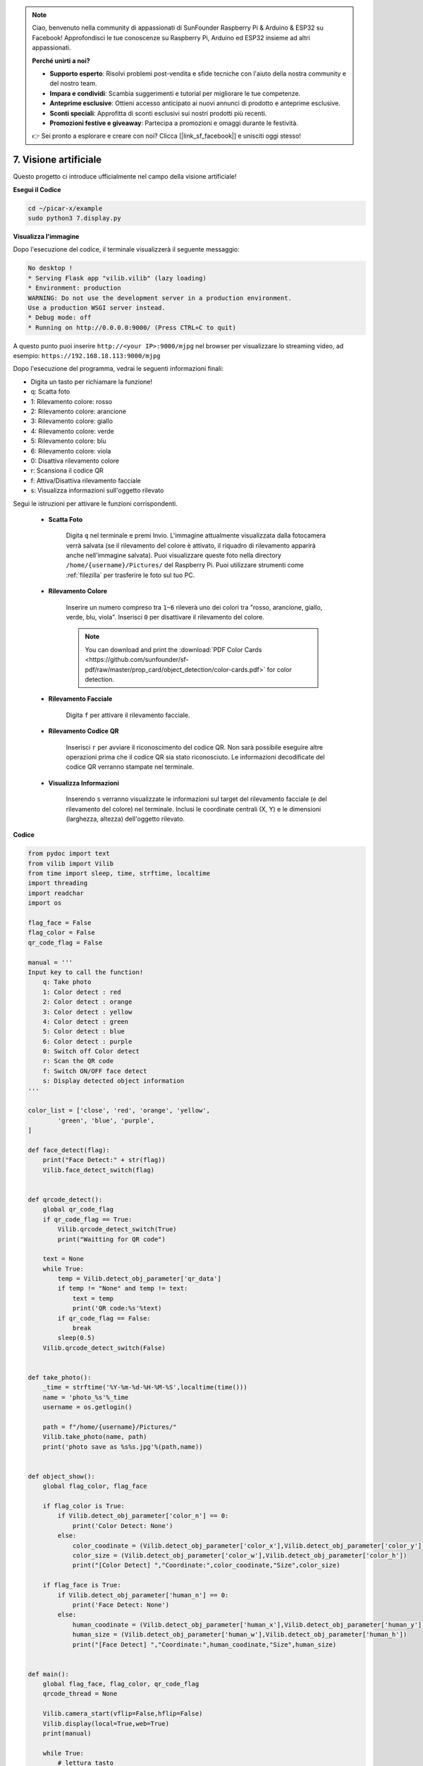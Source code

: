 .. note::

    Ciao, benvenuto nella community di appassionati di SunFounder Raspberry Pi & Arduino & ESP32 su Facebook! Approfondisci le tue conoscenze su Raspberry Pi, Arduino ed ESP32 insieme ad altri appassionati.

    **Perché unirti a noi?**

    - **Supporto esperto**: Risolvi problemi post-vendita e sfide tecniche con l'aiuto della nostra community e del nostro team.
    - **Impara e condividi**: Scambia suggerimenti e tutorial per migliorare le tue competenze.
    - **Anteprime esclusive**: Ottieni accesso anticipato ai nuovi annunci di prodotto e anteprime esclusive.
    - **Sconti speciali**: Approfitta di sconti esclusivi sui nostri prodotti più recenti.
    - **Promozioni festive e giveaway**: Partecipa a promozioni e omaggi durante le festività.

    👉 Sei pronto a esplorare e creare con noi? Clicca [|link_sf_facebook|] e unisciti oggi stesso!

.. _py_computer_vision:

7. Visione artificiale
=========================

Questo progetto ci introduce ufficialmente nel campo della visione artificiale!

**Esegui il Codice**

.. raw:: html

    <run></run>

.. code-block::

    cd ~/picar-x/example
    sudo python3 7.display.py

**Visualizza l'immagine**

Dopo l'esecuzione del codice, il terminale visualizzerà il seguente messaggio:

.. code-block::

    No desktop !
    * Serving Flask app "vilib.vilib" (lazy loading)
    * Environment: production
    WARNING: Do not use the development server in a production environment.
    Use a production WSGI server instead.
    * Debug mode: off
    * Running on http://0.0.0.0:9000/ (Press CTRL+C to quit)

A questo punto puoi inserire ``http://<your IP>:9000/mjpg`` nel browser per visualizzare lo streaming video, ad esempio: ``https://192.168.18.113:9000/mjpg``

.. image:: img/display.png

Dopo l'esecuzione del programma, vedrai le seguenti informazioni finali:

* Digita un tasto per richiamare la funzione!
* q: Scatta foto
* 1: Rilevamento colore: rosso
* 2: Rilevamento colore: arancione
* 3: Rilevamento colore: giallo
* 4: Rilevamento colore: verde
* 5: Rilevamento colore: blu
* 6: Rilevamento colore: viola
* 0: Disattiva rilevamento colore
* r: Scansiona il codice QR
* f: Attiva/Disattiva rilevamento facciale
* s: Visualizza informazioni sull'oggetto rilevato

Segui le istruzioni per attivare le funzioni corrispondenti.

    *  **Scatta Foto**

        Digita ``q`` nel terminale e premi Invio. L'immagine attualmente visualizzata dalla fotocamera verrà salvata (se il rilevamento del colore è attivato, il riquadro di rilevamento apparirà anche nell'immagine salvata).
        Puoi visualizzare queste foto nella directory ``/home/{username}/Pictures/`` del Raspberry Pi.
        Puoi utilizzare strumenti come :ref:`filezilla` per trasferire le foto sul tuo PC.

    *  **Rilevamento Colore**

        Inserire un numero compreso tra ``1~6`` rileverà uno dei colori tra "rosso, arancione, giallo, verde, blu, viola". Inserisci ``0`` per disattivare il rilevamento del colore.

        .. image:: img/DTC2.png

        .. note:: You can download and print the :download:`PDF Color Cards <https://github.com/sunfounder/sf-pdf/raw/master/prop_card/object_detection/color-cards.pdf>` for color detection.

    *  **Rilevamento Facciale**

        Digita ``f`` per attivare il rilevamento facciale.

        .. image:: img/DTC5.png

    *  **Rilevamento Codice QR**

        Inserisci ``r`` per avviare il riconoscimento del codice QR. Non sarà possibile eseguire altre operazioni prima che il codice QR sia stato riconosciuto. Le informazioni decodificate del codice QR verranno stampate nel terminale.

        .. image:: img/DTC4.png

    *  **Visualizza Informazioni**

        Inserendo ``s`` verranno visualizzate le informazioni sul target del rilevamento facciale (e del rilevamento del colore) nel terminale. Inclusi le coordinate centrali (X, Y) e le dimensioni (larghezza, altezza) dell'oggetto rilevato.

**Codice** 

.. code-block:: python

    from pydoc import text
    from vilib import Vilib
    from time import sleep, time, strftime, localtime
    import threading
    import readchar
    import os

    flag_face = False
    flag_color = False
    qr_code_flag = False

    manual = '''
    Input key to call the function!
        q: Take photo
        1: Color detect : red
        2: Color detect : orange
        3: Color detect : yellow
        4: Color detect : green
        5: Color detect : blue
        6: Color detect : purple
        0: Switch off Color detect
        r: Scan the QR code
        f: Switch ON/OFF face detect
        s: Display detected object information
    '''

    color_list = ['close', 'red', 'orange', 'yellow',
            'green', 'blue', 'purple',
    ]

    def face_detect(flag):
        print("Face Detect:" + str(flag))
        Vilib.face_detect_switch(flag)


    def qrcode_detect():
        global qr_code_flag
        if qr_code_flag == True:
            Vilib.qrcode_detect_switch(True)
            print("Waitting for QR code")

        text = None
        while True:
            temp = Vilib.detect_obj_parameter['qr_data']
            if temp != "None" and temp != text:
                text = temp
                print('QR code:%s'%text)
            if qr_code_flag == False:
                break
            sleep(0.5)
        Vilib.qrcode_detect_switch(False)


    def take_photo():
        _time = strftime('%Y-%m-%d-%H-%M-%S',localtime(time()))
        name = 'photo_%s'%_time
        username = os.getlogin()

        path = f"/home/{username}/Pictures/"
        Vilib.take_photo(name, path)
        print('photo save as %s%s.jpg'%(path,name))


    def object_show():
        global flag_color, flag_face

        if flag_color is True:
            if Vilib.detect_obj_parameter['color_n'] == 0:
                print('Color Detect: None')
            else:
                color_coodinate = (Vilib.detect_obj_parameter['color_x'],Vilib.detect_obj_parameter['color_y'])
                color_size = (Vilib.detect_obj_parameter['color_w'],Vilib.detect_obj_parameter['color_h'])
                print("[Color Detect] ","Coordinate:",color_coodinate,"Size",color_size)

        if flag_face is True:
            if Vilib.detect_obj_parameter['human_n'] == 0:
                print('Face Detect: None')
            else:
                human_coodinate = (Vilib.detect_obj_parameter['human_x'],Vilib.detect_obj_parameter['human_y'])
                human_size = (Vilib.detect_obj_parameter['human_w'],Vilib.detect_obj_parameter['human_h'])
                print("[Face Detect] ","Coordinate:",human_coodinate,"Size",human_size)


    def main():
        global flag_face, flag_color, qr_code_flag
        qrcode_thread = None

        Vilib.camera_start(vflip=False,hflip=False)
        Vilib.display(local=True,web=True)
        print(manual)

        while True:
            # lettura tasto
            key = readchar.readkey()
            key = key.lower()
            # scatta foto
            if key == 'q':
                take_photo()
            # rilevamento colore
            elif key != '' and key in ('0123456'):  # '' in ('0123') -> True
                index = int(key)
                if index == 0:
                    flag_color = False
                    Vilib.color_detect('close')
                else:
                    flag_color = True
                    Vilib.color_detect(color_list[index]) # rileva_colore(colore:str -> nome_colore/chiudi)
                print('Color detect : %s'%color_list[index])
            # rilevamento facciale
            elif key =="f":
                flag_face = not flag_face
                face_detect(flag_face)
            # rilevamento QR code
            elif key =="r":
                qr_code_flag = not qr_code_flag
                if qr_code_flag == True:
                    if qrcode_thread == None o non qrcode_thread.is_alive():
                        qrcode_thread = threading.Thread(target=qrcode_detect)
                        qrcode_thread.setDaemon(True)
                        qrcode_thread.start()
                else:
                    if qrcode_thread != None e qrcode_thread.is_alive():
                    # attende la fine del thread
                        qrcode_thread.join()
                        print('QRcode Detect: close')
            # mostra informazioni sull'oggetto rilevato
            elif key == "s":
                object_show()

            sleep(0.5)


    if __name__ == "__main__":
        main()

**Come funziona?**

La prima cosa a cui devi prestare attenzione è la seguente funzione. Queste due funzioni permettono di avviare la fotocamera.

.. code-block:: python

    Vilib.camera_start()
    Vilib.display()

Funzioni relative al "rilevamento degli oggetti":

* ``Vilib.face_detect_switch(True)`` : Attiva/Disattiva il rilevamento facciale
* ``Vilib.color_detect(color)`` : Per il rilevamento del colore, può essere eseguito un solo rilevamento colore alla volta. I parametri che possono essere inseriti sono: ``"red"``, ``"orange"``, ``"yellow"``, ``"green"``, ``"blue"``, ``"purple"``
* ``Vilib.color_detect_switch(False)`` : Disattiva il rilevamento del colore
* ``Vilib.qrcode_detect_switch(False)`` : Attiva/Disattiva il rilevamento dei codici QR, restituendo i dati decodificati del QR code.
* ``Vilib.gesture_detect_switch(False)`` : Attiva/Disattiva il rilevamento dei gesti
* ``Vilib.traffic_sign_detect_switch(False)`` : Attiva/Disattiva il rilevamento dei segnali stradali

Le informazioni rilevate dall'oggetto saranno memorizzate nel dizionario ``detect_obj_parameter = Manager().dict()``.

Nel programma principale, puoi usarlo così:

.. code-block:: python

    Vilib.detect_obj_parameter['color_x']

Le chiavi del dizionario e i loro utilizzi sono mostrati nella seguente lista:

* ``color_x``: il valore x della coordinata centrale del blocco di colore rilevato, l'intervallo è 0~320
* ``color_y``: il valore y della coordinata centrale del blocco di colore rilevato, l'intervallo è 0~240
* ``color_w``: la larghezza del blocco di colore rilevato, l'intervallo è 0~320
* ``color_h``: l'altezza del blocco di colore rilevato, l'intervallo è 0~240
* ``color_n``: il numero di blocchi di colore rilevati
* ``human_x``: il valore x della coordinata centrale del volto umano rilevato, l'intervallo è 0~320
* ``human_y``: il valore y della coordinata centrale del volto rilevato, l'intervallo è 0~240
* ``human_w``: la larghezza del volto umano rilevato, l'intervallo è 0~320
* ``human_h``: l'altezza del volto umano rilevato, l'intervallo è 0~240
* ``human_n``: il numero di volti rilevati
* ``traffic_sign_x``: il valore della coordinata x del segnale stradale rilevato, l'intervallo è 0~320
* ``traffic_sign_y``: il valore della coordinata y del segnale stradale rilevato, l'intervallo è 0~240
* ``traffic_sign_w``: la larghezza del segnale stradale rilevato, l'intervallo è 0~320
* ``traffic_sign_h``: l'altezza del segnale stradale rilevato, l'intervallo è 0~240
* ``traffic_sign_t``: il contenuto del segnale stradale rilevato, la lista dei valori è `['stop','right','left','forward']`
* ``gesture_x``: Il valore della coordinata x del gesto rilevato, l'intervallo è 0~320
* ``gesture_y``: Il valore della coordinata y del gesto rilevato, l'intervallo è 0~240
* ``gesture_w``: La larghezza del gesto rilevato, l'intervallo è 0~320
* ``gesture_h``: L'altezza del gesto rilevato, l'intervallo è 0~240
* ``gesture_t``: Il contenuto del gesto rilevato, la lista dei valori è `["paper","scissor","rock"]`
* ``qr_date``: il contenuto del codice QR rilevato
* ``qr_x``: il valore della coordinata x del codice QR da rilevare, l'intervallo è 0~320
* ``qr_y``: il valore della coordinata y del codice QR da rilevare, l'intervallo è 0~240
* ``qr_w``: la larghezza del codice QR da rilevare, l'intervallo è 0~320
* ``qr_h``: l'altezza del codice QR da rilevare, l'intervallo è 0~320
